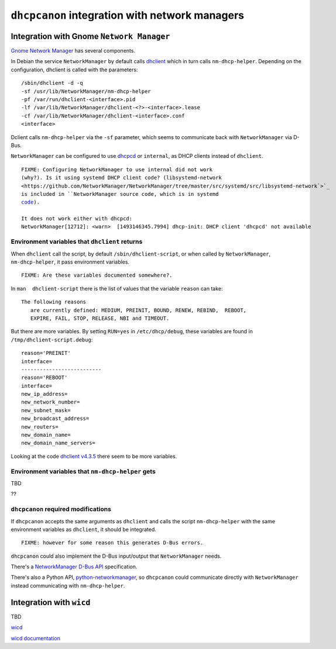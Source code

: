 .. _integration:

``dhcpcanon`` integration with network managers
================================================

Integration with Gnome ``Network Manager``
-------------------------------------------

`Gnome Network Manager <https://wiki.gnome.org/Projects/NetworkManager/>`_
has several components.

In Debian the service ``NetworkManager`` by default
calls `dhclient <https://www.isc.org/>`_
which in turn calls ``nm-dhcp-helper``.
Depending on the configuration, dhclient is called with the parameters::

    /sbin/dhclient -d -q
    -sf /usr/lib/NetworkManager/nm-dhcp-helper
    -pf /var/run/dhclient-<interface>.pid
    -lf /var/lib/NetworkManager/dhclient-<?>-<interface>.lease
    -cf /var/lib/NetworkManager/dhclient-<interface>.conf
    <interface>

Dclient calls ``nm-dhcp-helper`` via the ``-sf`` parameter,
which seems to communicate back with ``NetworkManager`` via D-Bus.

``NetworkManager`` can be configured to use `dhcpcd <https://roy.marples.name/git/dhcpcd.git>`_
or ``internal``, as DHCP clients instead of ``dhclient``.

.. parsed-literal::

    FIXME: Configuring ``NetworkManager`` to use ``internal`` did not work
    (why?). Is it using systemd DHCP client code? (``libsystemd-network <https://github.com/NetworkManager/NetworkManager/tree/master/src/systemd/src/libsystemd-network`>`_
    is included in ``NetworkManager`` source code, which is in ``systemd``
    `code <https://github.com/systemd/systemd/tree/master/src/libsystemd-network>`_).

    It does not work either with ``dhcpcd``:
    NetworkManager[12712]: <warn>  [1493146345.7994] dhcp-init: DHCP client 'dhcpcd' not available


Environment variables that ``dhclient`` returns
~~~~~~~~~~~~~~~~~~~~~~~~~~~~~~~~~~~~~~~~~~~~~~~~

When ``dhclient`` call the script, by default ``/sbin/dhclient-script``,
or when called by ``NetworkManager``, ``nm-dhcp-helper``, it pass environment
variables.

.. parsed-literal::

   FIXME: Are these variables documented somewhere?.
   
In ``man  dhclient-script`` there is the list of values that the variable ``reason`` can take::

    The following reasons
       are currently defined: MEDIUM, PREINIT, BOUND, RENEW, REBIND,  REBOOT,
       EXPIRE, FAIL, STOP, RELEASE, NBI and TIMEOUT.

But there are more variables.
By setting ``RUN=yes`` in ``/etc/dhcp/debug``, these variables are found
in ``/tmp/dhclient-script.debug``::

    reason='PREINIT'
    interface=
    --------------------------
    reason='REBOOT'
    interface=
    new_ip_address=
    new_network_number=
    new_subnet_mask=
    new_broadcast_address=
    new_routers=
    new_domain_name=
    new_domain_name_servers=

Looking at the code `dhclient v4.3.5 <https://source.isc.org/cgi-bin/gitweb.cgi?p=dhcp.git;a=blob;f=client/dhclient.c;h=f7486c6a754f741fecb2a2999d78778ab79a5970;hb=846d0ecce7480257723c86c59f653687217181bc>`_
there seem to be more variables.

Environment variables that ``nm-dhcp-helper`` gets
~~~~~~~~~~~~~~~~~~~~~~~~~~~~~~~~~~~~~~~~~~~~~~~~~~~

TBD

??

``dhcpcanon`` required modifications
~~~~~~~~~~~~~~~~~~~~~~~~~~~~~~~~~~~~~

If ``dhcpcanon`` accepts the same arguments as ``dhclient`` and calls
the script ``nm-dhcp-helper`` with the same environment
variables as ``dhclient``, it should be integrated.

.. parsed-literal::

    FIXME: however for some reason this generates D-Bus errors.

``dhcpcanon`` could also implement the D-Bus input/output that
``NetworkManager`` needs.

There's a `NetworkManager D-Bus API <https://developer.gnome.org/NetworkManager/unstable/spec.html>`_
specification.

There's also a Python API, `python-networkmanager <https://pythonhosted.org/python-networkmanager/>`_,
so ``dhcpcanon`` could communicate directly with ``NetworkManager`` instead
communicating with  ``nm-dhcp-helper``.

Integration with ``wicd``
---------------------------

TBD

`wicd <https://wicd.sourceforge.net/>`_

`wicd documentation <https://bazaar.launchpad.net/~wicd-devel/wicd/experimental/view/head:/README>`_